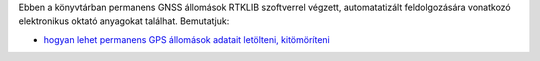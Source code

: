 Ebben a könyvtárban permanens GNSS állomások RTKLIB szoftverrel végzett, automatatizált feldolgozására vonatkozó elektronikus oktató anyagokat találhat. Bemutatjuk:

* `hogyan lehet permanens GPS állomások adatait letölteni, kitömöríteni <01_gps_adatok_letoltese.rst>`_
